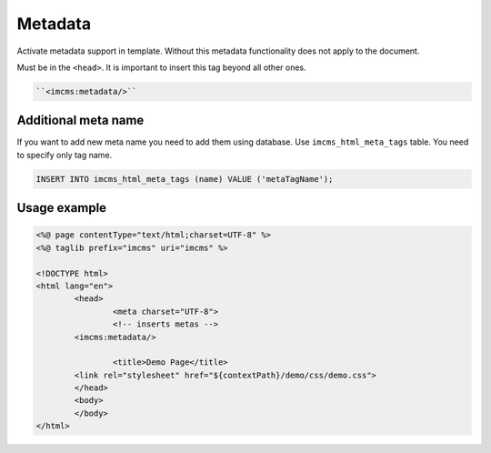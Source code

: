Metadata
========

Activate metadata support in template. Without this metadata functionality does not apply to the document.

Must be in the ``<head>``. It is important to insert this tag beyond all other ones.

.. code-block:: jsp

    ``<imcms:metadata/>``

********************
Additional meta name
********************

If you want to add new meta name you need to add them using database. Use ``imcms_html_meta_tags`` table.
You need to specify only tag name.

.. code-block:: sql

    INSERT INTO imcms_html_meta_tags (name) VALUE ('metaTagName');

*************
Usage example
*************

.. code-block:: jsp

	<%@ page contentType="text/html;charset=UTF-8" %>
	<%@ taglib prefix="imcms" uri="imcms" %>

	<!DOCTYPE html>
	<html lang="en">
		<head>
    			<meta charset="UTF-8">
    			<!-- inserts metas -->
                <imcms:metadata/>

    			<title>Demo Page</title>
                <link rel="stylesheet" href="${contextPath}/demo/css/demo.css">
		</head>
		<body>
		</body>
	</html>